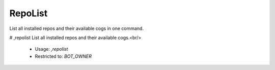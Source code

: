 RepoList
========

List all installed repos and their available cogs in one command.

# ,repolist
List all installed repos and their available cogs.<br/>
 - Usage: `,repolist`
 - Restricted to: `BOT_OWNER`


